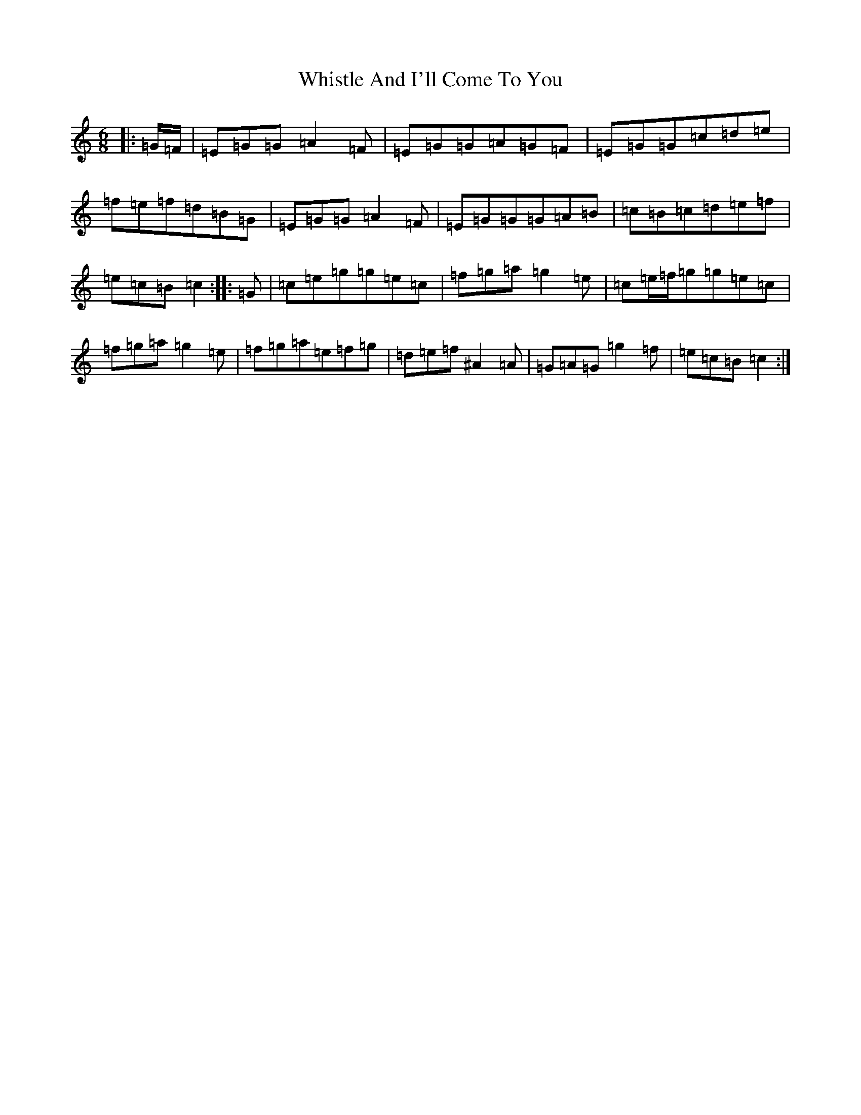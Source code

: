 X: 22403
T: Whistle And I'll Come To You
S: https://thesession.org/tunes/11346#setting11346
Z: D Major
R: jig
M: 6/8
L: 1/8
K: C Major
|:=G/2=F/2|=E=G=G=A2=F|=E=G=G=A=G=F|=E=G=G=c=d=e|=f=e=f=d=B=G|=E=G=G=A2=F|=E=G=G=G=A=B|=c=B=c=d=e=f|=e=c=B=c2:||:=G|=c=e=g=g=e=c|=f=g=a=g2=e|=c=e/2=f/2=g=g=e=c|=f=g=a=g2=e|=f=g=a=e=f=g|=d=e=f^A2=A|=G=A=G=g2=f|=e=c=B=c2:|